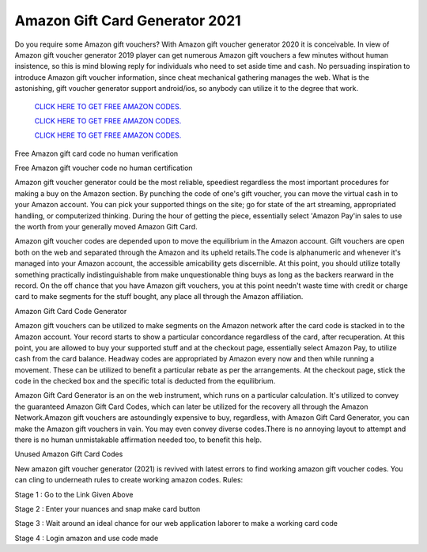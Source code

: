 Amazon Gift Card Generator 2021
~~~~~~~~~~~~


Do you require some Amazon gift vouchers? With Amazon gift voucher generator 2020 it is conceivable. In view of Amazon gift voucher generator 2019 player can get numerous Amazon gift vouchers a few minutes without human insistence, so this is mind blowing reply for individuals who need to set aside time and cash. No persuading inspiration to introduce Amazon gift voucher information, since cheat mechanical gathering manages the web. What is the astonishing, gift voucher generator support android/ios, so anybody can utilize it to the degree that work. 


  `CLICK HERE TO GET FREE AMAZON CODES.
  <https://bit.ly/3hc7rmp>`_

  `CLICK HERE TO GET FREE AMAZON CODES.
  <https://bit.ly/3hc7rmp>`_

  `CLICK HERE TO GET FREE AMAZON CODES.
  <https://bit.ly/3hc7rmp>`_


Free Amazon gift card code no human verification 

Free Amazon gift voucher code no human certification 

Amazon gift voucher generator could be the most reliable, speediest regardless the most important procedures for making a buy on the Amazon section. By punching the code of one's gift voucher, you can move the virtual cash in to your Amazon account. You can pick your supported things on the site; go for state of the art streaming, appropriated handling, or computerized thinking. During the hour of getting the piece, essentially select 'Amazon Pay'in sales to use the worth from your generally moved Amazon Gift Card. 

Amazon gift voucher codes are depended upon to move the equilibrium in the Amazon account. Gift vouchers are open both on the web and separated through the Amazon and its upheld retails.The code is alphanumeric and whenever it's managed into your Amazon account, the accessible amicability gets discernible. At this point, you should utilize totally something practically indistinguishable from make unquestionable thing buys as long as the backers rearward in the record. On the off chance that you have Amazon gift vouchers, you at this point needn't waste time with credit or charge card to make segments for the stuff bought, any place all through the Amazon affiliation. 

Amazon Gift Card Code Generator 

Amazon gift vouchers can be utilized to make segments on the Amazon network after the card code is stacked in to the Amazon account. Your record starts to show a particular concordance regardless of the card, after recuperation. At this point, you are allowed to buy your supported stuff and at the checkout page, essentially select Amazon Pay, to utilize cash from the card balance. Headway codes are appropriated by Amazon every now and then while running a movement. These can be utilized to benefit a particular rebate as per the arrangements. At the checkout page, stick the code in the checked box and the specific total is deducted from the equilibrium. 

Amazon Gift Card Generator is an on the web instrument, which runs on a particular calculation. It's utilized to convey the guaranteed Amazon Gift Card Codes, which can later be utilized for the recovery all through the Amazon Network.Amazon gift vouchers are astoundingly expensive to buy, regardless, with Amazon Gift Card Generator, you can make the Amazon gift vouchers in vain. You may even convey diverse codes.There is no annoying layout to attempt and there is no human unmistakable affirmation needed too, to benefit this help. 

Unused Amazon Gift Card Codes 

New amazon gift voucher generator (2021) is revived with latest errors to find working amazon gift voucher codes. You can cling to underneath rules to create working amazon codes. Rules: 

Stage 1 : Go to the Link Given Above 

Stage 2 : Enter your nuances and snap make card button 

Stage 3 : Wait around an ideal chance for our web application laborer to make a working card code 

Stage 4 : Login amazon and use code made